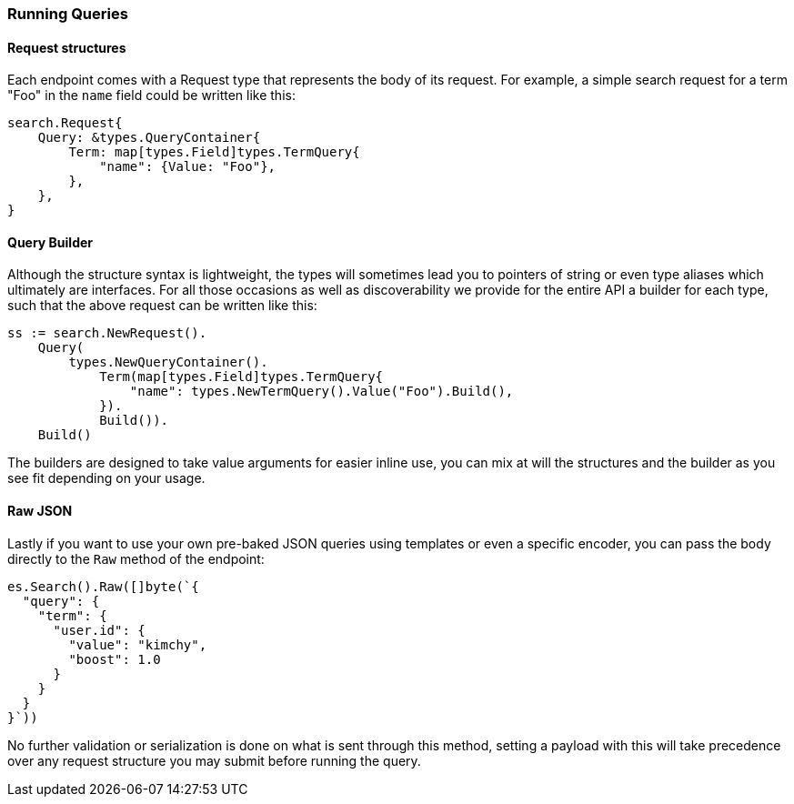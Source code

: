 [[runningqueries]]
=== Running Queries

==== Request structures

Each endpoint comes  with a Request type that represents the body of its request.
For example, a simple search request for a term "Foo" in the `name` field could be written like this:

[source,go]
-----
search.Request{
    Query: &types.QueryContainer{
        Term: map[types.Field]types.TermQuery{
            "name": {Value: "Foo"},
        },
    },
}
-----

==== Query Builder

Although the structure syntax is lightweight, the types will sometimes lead you to pointers of string or even type aliases which ultimately are interfaces.
For all those occasions as well as discoverability we provide for the entire API a builder for each type, such that the above request can be written like this:

[source,go]
-----
ss := search.NewRequest().
    Query(
        types.NewQueryContainer().
            Term(map[types.Field]types.TermQuery{
                "name": types.NewTermQuery().Value("Foo").Build(),
            }).
            Build()).
    Build()
-----

The builders are designed to take value arguments for easier inline use, you can mix at will the structures and the builder as you see fit depending on your usage.

==== Raw JSON

Lastly if you want to use your own pre-baked JSON queries using templates or even a specific encoder, you can pass the body directly to the `Raw` method of the endpoint:
[source,go]
-----
es.Search().Raw([]byte(`{
  "query": {
    "term": {
      "user.id": {
        "value": "kimchy",
        "boost": 1.0
      }
    }
  }
}`))
-----

No further validation or serialization is done on what is sent through this method, setting a payload with this will take precedence over any request structure you may submit before running the query.
